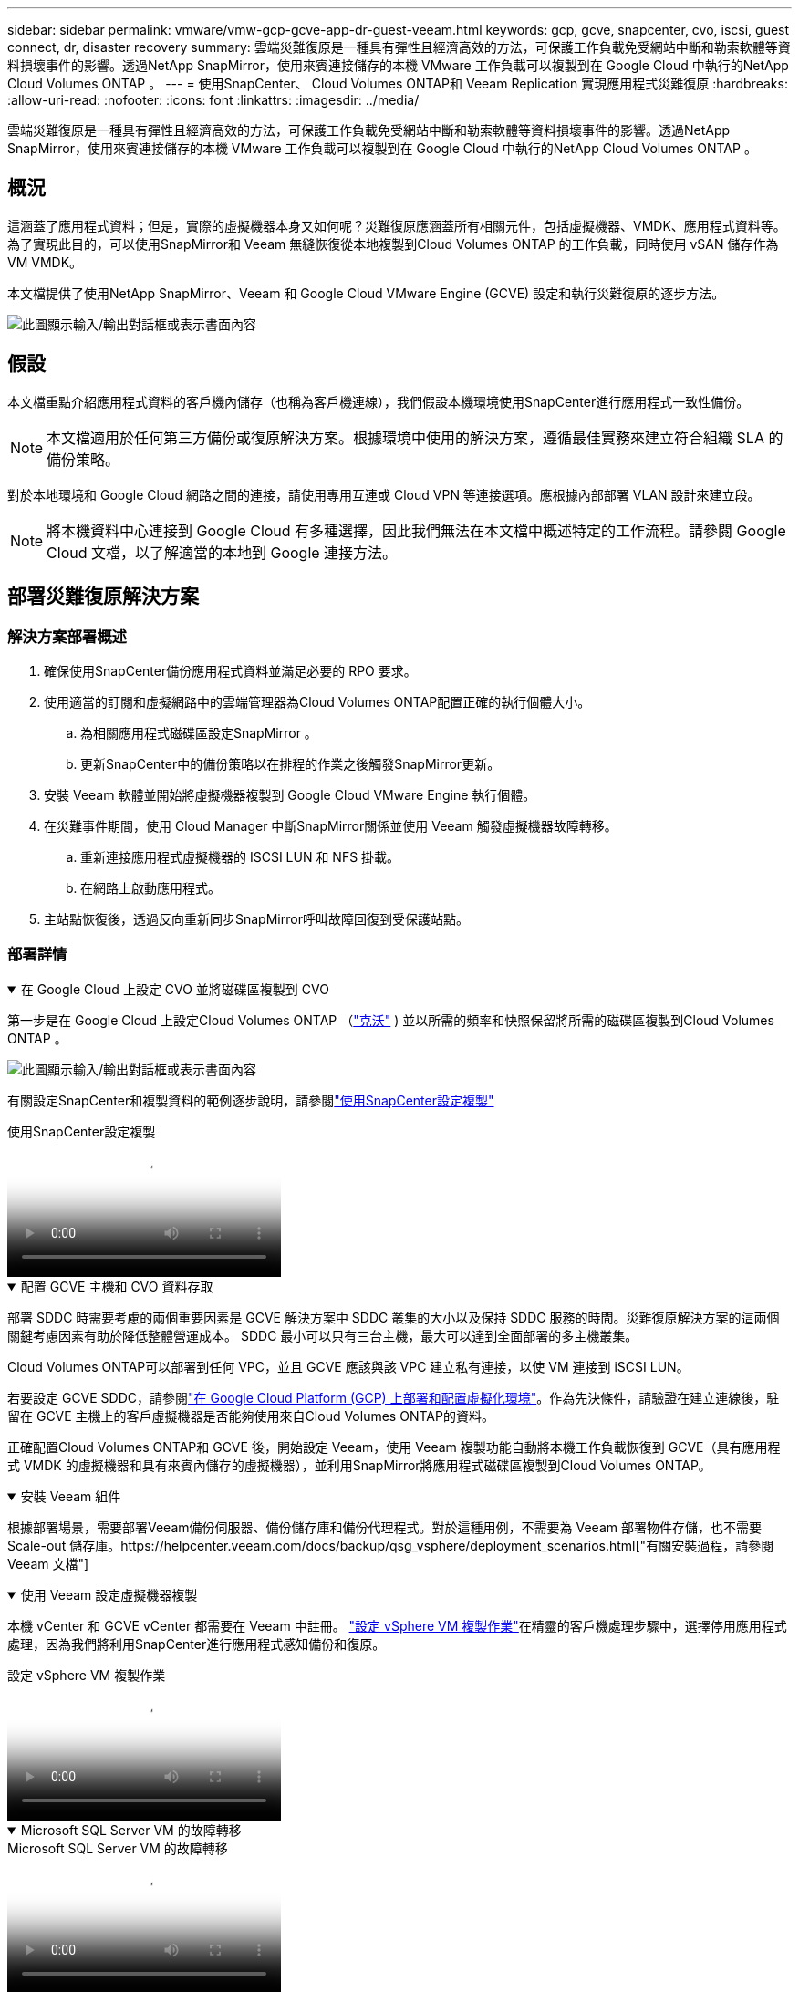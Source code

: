 ---
sidebar: sidebar 
permalink: vmware/vmw-gcp-gcve-app-dr-guest-veeam.html 
keywords: gcp, gcve, snapcenter, cvo, iscsi, guest connect, dr, disaster recovery 
summary: 雲端災難復原是一種具有彈性且經濟高效的方法，可保護工作負載免受網站中斷和勒索軟體等資料損壞事件的影響。透過NetApp SnapMirror，使用來賓連接儲存的本機 VMware 工作負載可以複製到在 Google Cloud 中執行的NetApp Cloud Volumes ONTAP 。 
---
= 使用SnapCenter、 Cloud Volumes ONTAP和 Veeam Replication 實現應用程式災難復原
:hardbreaks:
:allow-uri-read: 
:nofooter: 
:icons: font
:linkattrs: 
:imagesdir: ../media/


[role="lead"]
雲端災難復原是一種具有彈性且經濟高效的方法，可保護工作負載免受網站中斷和勒索軟體等資料損壞事件的影響。透過NetApp SnapMirror，使用來賓連接儲存的本機 VMware 工作負載可以複製到在 Google Cloud 中執行的NetApp Cloud Volumes ONTAP 。



== 概況

這涵蓋了應用程式資料；但是，實際的虛擬機器本身又如何呢？災難復原應涵蓋所有相關元件，包括虛擬機器、VMDK、應用程式資料等。為了實現此目的，可以使用SnapMirror和 Veeam 無縫恢復從本地複製到Cloud Volumes ONTAP 的工作負載，同時使用 vSAN 儲存作為 VM VMDK。

本文檔提供了使用NetApp SnapMirror、Veeam 和 Google Cloud VMware Engine (GCVE) 設定和執行災難復原的逐步方法。

image:dr-cvo-gcve-001.png["此圖顯示輸入/輸出對話框或表示書面內容"]



== 假設

本文檔重點介紹應用程式資料的客戶機內儲存（也稱為客戶機連線），我們假設本機環境使用SnapCenter進行應用程式一致性備份。


NOTE: 本文檔適用於任何第三方備份或復原解決方案。根據環境中使用的解決方案，遵循最佳實務來建立符合組織 SLA 的備份策略。

對於本地環境和 Google Cloud 網路之間的連接，請使用專用互連或 Cloud VPN 等連接選項。應根據內部部署 VLAN 設計來建立段。


NOTE: 將本機資料中心連接到 Google Cloud 有多種選擇，因此我們無法在本文檔中概述特定的工作流程。請參閱 Google Cloud 文檔，以了解適當的本地到 Google 連接方法。



== 部署災難復原解決方案



=== 解決方案部署概述

. 確保使用SnapCenter備份應用程式資料並滿足必要的 RPO 要求。
. 使用適當的訂閱和虛擬網路中的雲端管理器為Cloud Volumes ONTAP配置正確的執行個體大小。
+
.. 為相關應用程式磁碟區設定SnapMirror 。
.. 更新SnapCenter中的備份策略以在排程的作業之後觸發SnapMirror更新。


. 安裝 Veeam 軟體並開始將虛擬機器複製到 Google Cloud VMware Engine 執行個體。
. 在災難事件期間，使用 Cloud Manager 中斷SnapMirror關係並使用 Veeam 觸發虛擬機器故障轉移。
+
.. 重新連接應用程式虛擬機器的 ISCSI LUN 和 NFS 掛載。
.. 在網路上啟動應用程式。


. 主站點恢復後，透過反向重新同步SnapMirror呼叫故障回復到受保護站點。




=== 部署詳情

.在 Google Cloud 上設定 CVO 並將磁碟區複製到 CVO
[%collapsible%open]
====
第一步是在 Google Cloud 上設定Cloud Volumes ONTAP （link:vmw-gcp-gcve-guest-storage.html#gcp-cvo["克沃"^] ) 並以所需的頻率和快照保留將所需的磁碟區複製到Cloud Volumes ONTAP 。

image:dr-cvo-gcve-002.png["此圖顯示輸入/輸出對話框或表示書面內容"]

有關設定SnapCenter和複製資料的範例逐步說明，請參閱link:vmw-aws-vmc-guest-storage-dr.html#config-snapmirror["使用SnapCenter設定複製"]

.使用SnapCenter設定複製
video::395e33db-0d63-4e48-8898-b01200f006ca[panopto]
====
.配置 GCVE 主機和 CVO 資料存取
[%collapsible%open]
====
部署 SDDC 時需要考慮的兩個重要因素是 GCVE 解決方案中 SDDC 叢集的大小以及保持 SDDC 服務的時間。災難復原解決方案的這兩個關鍵考慮因素有助於降低整體營運成本。  SDDC 最小可以只有三台主機，最大可以達到全面部署的多主機叢集。

Cloud Volumes ONTAP可以部署到任何 VPC，並且 GCVE 應該與該 VPC 建立私有連接，以使 VM 連接到 iSCSI LUN。

若要設定 GCVE SDDC，請參閱link:vmw-gcp-gcve-setup.html["在 Google Cloud Platform (GCP) 上部署和配置虛擬化環境"^]。作為先決條件，請驗證在建立連線後，駐留在 GCVE 主機上的客戶虛擬機器是否能夠使用來自Cloud Volumes ONTAP的資料。

正確配置Cloud Volumes ONTAP和 GCVE 後，開始設定 Veeam，使用 Veeam 複製功能自動將本機工作負載恢復到 GCVE（具有應用程式 VMDK 的虛擬機器和具有來賓內儲存的虛擬機器），並利用SnapMirror將應用程式磁碟區複製到Cloud Volumes ONTAP。

====
.安裝 Veeam 組件
[%collapsible%open]
====
根據部署場景，需要部署Veeam備份伺服器、備份儲存庫和備份代理程式。對於這種用例，不需要為 Veeam 部署物件存儲，也不需要 Scale-out 儲存庫。https://helpcenter.veeam.com/docs/backup/qsg_vsphere/deployment_scenarios.html["有關安裝過程，請參閱 Veeam 文檔"]

====
.使用 Veeam 設定虛擬機器複製
[%collapsible%open]
====
本機 vCenter 和 GCVE vCenter 都需要在 Veeam 中註冊。 https://helpcenter.veeam.com/docs/backup/qsg_vsphere/replication_job.html["設定 vSphere VM 複製作業"]在精靈的客戶機處理步驟中，選擇停用應用程式處理，因為我們將利用SnapCenter進行應用程式感知備份和復原。

.設定 vSphere VM 複製作業
video::8b7e4a9b-7de1-4d48-a8e2-b01200f00692[panopto]
====
.Microsoft SQL Server VM 的故障轉移
[%collapsible%open]
====
.Microsoft SQL Server VM 的故障轉移
video::9762dc99-081b-41a2-ac68-b01200f00ac0[panopto]
====


== 此解決方案的優勢

* 使用SnapMirror的高效且有彈性的複製。
* 透過ONTAP快照保留還原到任何可用的時間點。
* 從儲存、運算、網路和應用程式驗證步驟，恢復數百到數千台虛擬機器所需的所有步驟均可完全自動化。
* SnapCenter使用不會改變複製磁碟區的克隆機制。
+
** 這避免了磁碟區和快照資料損壞的風險。
** 避免 DR 測試工作流程期間的複製中斷。
** 利用 DR 資料進行 DR 以外的工作流程，例如開發/測試、安全測試、修補程式和升級測試以及補救測試。


* Veeam Replication 允許在 DR 站點上變更 VM IP 位址。

